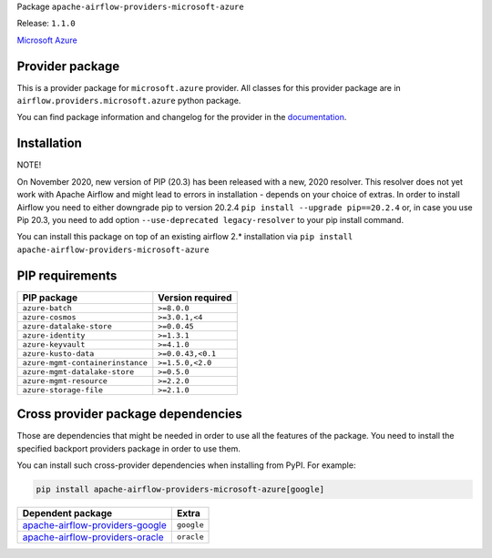 
.. Licensed to the Apache Software Foundation (ASF) under one
   or more contributor license agreements.  See the NOTICE file
   distributed with this work for additional information
   regarding copyright ownership.  The ASF licenses this file
   to you under the Apache License, Version 2.0 (the
   "License"); you may not use this file except in compliance
   with the License.  You may obtain a copy of the License at

..   http://www.apache.org/licenses/LICENSE-2.0

.. Unless required by applicable law or agreed to in writing,
   software distributed under the License is distributed on an
   "AS IS" BASIS, WITHOUT WARRANTIES OR CONDITIONS OF ANY
   KIND, either express or implied.  See the License for the
   specific language governing permissions and limitations
   under the License.


Package ``apache-airflow-providers-microsoft-azure``

Release: ``1.1.0``


`Microsoft Azure <https://azure.microsoft.com/>`__


Provider package
================

This is a provider package for ``microsoft.azure`` provider. All classes for this provider package
are in ``airflow.providers.microsoft.azure`` python package.

You can find package information and changelog for the provider
in the `documentation <https://airflow.apache.org/docs/apache-airflow-providers-microsoft-azure/1.1.0/>`_.


Installation
============

NOTE!

On November 2020, new version of PIP (20.3) has been released with a new, 2020 resolver. This resolver
does not yet work with Apache Airflow and might lead to errors in installation - depends on your choice
of extras. In order to install Airflow you need to either downgrade pip to version 20.2.4
``pip install --upgrade pip==20.2.4`` or, in case you use Pip 20.3, you need to add option
``--use-deprecated legacy-resolver`` to your pip install command.

You can install this package on top of an existing airflow 2.* installation via
``pip install apache-airflow-providers-microsoft-azure``

PIP requirements
================

================================  ==================
PIP package                       Version required
================================  ==================
``azure-batch``                   ``>=8.0.0``
``azure-cosmos``                  ``>=3.0.1,<4``
``azure-datalake-store``          ``>=0.0.45``
``azure-identity``                ``>=1.3.1``
``azure-keyvault``                ``>=4.1.0``
``azure-kusto-data``              ``>=0.0.43,<0.1``
``azure-mgmt-containerinstance``  ``>=1.5.0,<2.0``
``azure-mgmt-datalake-store``     ``>=0.5.0``
``azure-mgmt-resource``           ``>=2.2.0``
``azure-storage-file``            ``>=2.1.0``
================================  ==================

Cross provider package dependencies
===================================

Those are dependencies that might be needed in order to use all the features of the package.
You need to install the specified backport providers package in order to use them.

You can install such cross-provider dependencies when installing from PyPI. For example:

.. code-block:: bash

    pip install apache-airflow-providers-microsoft-azure[google]


====================================================================================================  ==========
Dependent package                                                                                     Extra
====================================================================================================  ==========
`apache-airflow-providers-google <https://airflow.apache.org/docs/apache-airflow-providers-google>`_  ``google``
`apache-airflow-providers-oracle <https://airflow.apache.org/docs/apache-airflow-providers-oracle>`_  ``oracle``
====================================================================================================  ==========
